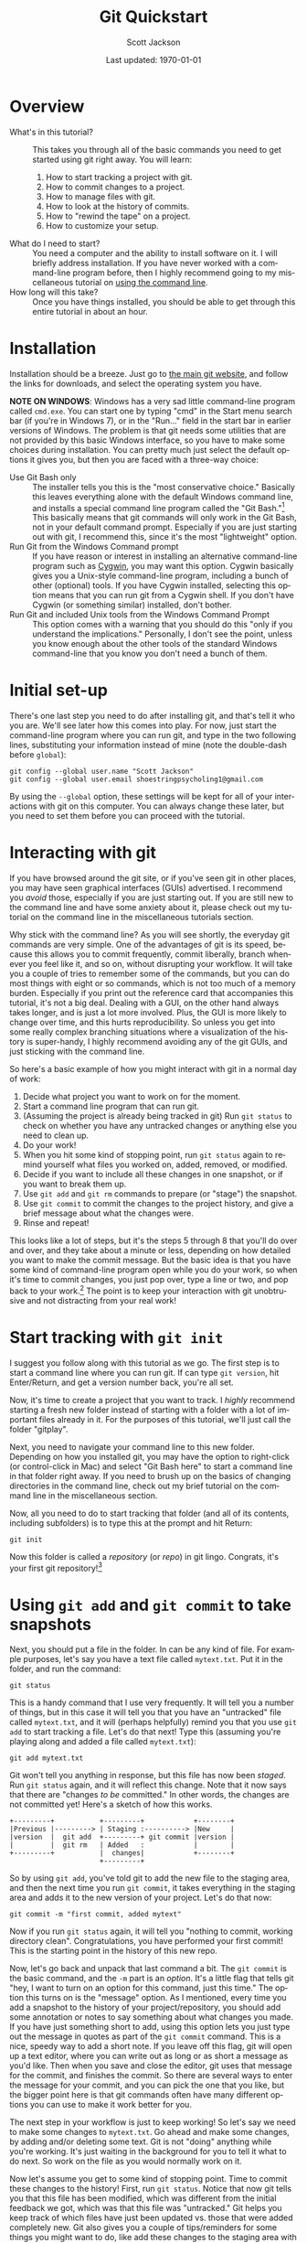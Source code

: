 #+TITLE:     Git Quickstart
#+AUTHOR:    Scott Jackson
#+EMAIL:     shoestringpsycholing1@gmail.com
#+DATE:      Last updated: \today
#+DESCRIPTION:
#+KEYWORDS:
#+LANGUAGE:  en
#+OPTIONS:   H:3 num:t toc:nil \n:nil @:t ::t |:t ^:t -:t f:t *:t <:t
#+OPTIONS:   TeX:t LaTeX:t skip:nil d:nil todo:t pri:nil tags:not-in-toc
#+LATEX_HEADER: \usepackage{baskervald}

#+EXPORT_SELECT_TAGS: export
#+EXPORT_EXCLUDE_TAGS: noexport
#+LINK_UP:   
#+LINK_HOME: 
#+XSLT:

* Overview
  - What's in this tutorial? :: This takes you through all of the basic commands you need to get started using git right away. You will learn:
    1. How to start tracking a project with git.
    2. How to commit changes to a project.
    3. How to manage files with git.
    4. How to look at the history of commits.
    5. How to "rewind the tape" on a project.
    6. How to customize your setup.
  - What do I need to start? :: You need a computer and the ability to install software on it. I will briefly address installation.  If you have never worked with a command-line program before, then I highly recommend going to my miscellaneous tutorial on [[https://github.com/shoestringpsycholing/rrr_tools/misc_tutorials/][using the command line]].
  - How long will this take? :: Once you have things installed, you should be able to get through this entire tutorial in about an hour.
* Installation
Installation should be a breeze. Just go to [[http://git-scm.com][the main git website]], and follow the links for downloads, and select the operating system you have.

*NOTE ON WINDOWS*: Windows has a very sad little command-line program called =cmd.exe=. You can start one by typing "cmd" in the Start menu search bar (if you're in Windows 7), or in the "Run..." field in the start bar in earlier versions of Windows. The problem is that git needs some utilities that are not provided by this basic Windows interface, so you have to make some choices during installation. You can pretty much just select the default options it gives you, but then you are faced with a three-way choice:
  - Use Git Bash only :: The installer tells you this is the "most conservative choice." Basically this leaves everything alone with the default Windows command line, and installs a special command line program called the "Git Bash."[fn:bash] This basically means that git commands will only work in the Git Bash, not in your default command prompt.  Especially if you are just starting out with git, I recommend this, since it's the most "lightweight" option.
  - Run Git from the Windows Command prompt :: If you have reason or interest in installing an alternative command-line program such as [[http://www.cygwin.com/][Cygwin]], you may want this option. Cygwin basically gives you a Unix-style command-line program, including a bunch of other (optional) tools. If you have Cygwin installed, selecting this option means that you can run git from a Cygwin shell.  If you don't have Cygwin (or something similar) installed, don't bother.
  - Run Git and included Unix tools from the Windows Command Prompt :: This option comes with a warning that you should do this "only if you understand the implications." Personally, I don't see the point, unless you know enough about the other tools of the standard Windows command-line that you know you don't need a bunch of them.

[fn:bash] "Bash" stands for [[http://en.wikipedia.org/wiki/Bash_(Unix_shell)][Bourne-again shell]], and is a popular and common command-line interface originally for Unix systems.

You may also need to make a decision about "line endings." In a nutshell, different operating systems (like Windows and Mac) use different symbols to represent the end of a line in a text file (don't ask me why!). The installer makes recommendations, in order to help manage cross-platform projects.  I recommend you follow the recommendations![fn:windowslinestyle]

[fn:windowslinestyle] In Windows, the top option "Checkout Windows-style, commit Unix-style line endings" is recommended. Because Mac is based on Unix, I assume the second option ("Checkout as-is, commit Unix-style line endings") is preferred on Mac (and Linux), but if you know better, let me know!

When installation is complete, you should be able to open up a command line program (in Windows, either the Git Bash or a Cygwin Bash), type in =git version=, and have it tell you the version number of git that you have installed. If you get a message saying that a program called "git" doesn't exist, then the installation didn't quite go right.
* Initial set-up
There's one last step you need to do after installing git, and that's tell it who you are.  We'll see later how this comes into play. For now, just start the command-line program where you can run git, and type in the two following lines, substituting your information instead of mine (note the double-dash before =global=):

#+begin_example
git config --global user.name "Scott Jackson"
git config --global user.email shoestringpsycholing1@gmail.com
#+end_example

By using the =--global= option, these settings will be kept for all of your interactions with git on this computer. You can always change these later, but you need to set them before you can proceed with the tutorial.
* Interacting with git
If you have browsed around the git site, or if you've seen git in other places, you may have seen graphical interfaces (GUIs) advertised.  I recommend you /avoid/ those, especially if you are just starting out. If you are still new to the command line and have some anxiety about it, please check out my tutorial on the command line in the miscellaneous tutorials section.

Why stick with the command line? As you will see shortly, the everyday git commands are very simple. One of the advantages of git is its speed, because this allows you to commit frequently, commit liberally, branch whenever you feel like it, and so on, without disrupting your workflow. It will take you a couple of tries to remember some of the commands, but you can do most things with eight or so commands, which is not too much of a memory burden.  Especially if you print out the reference card that accompanies this tutorial, it's not a big deal.  Dealing with a GUI, on the other hand always takes longer, and is just a lot more involved. Plus, the GUI is more likely to change over time, and this hurts reproducibility. So unless you get into some really complex branching situations where a visualization of the history is super-handy, I highly recommend avoiding any of the git GUIs, and just sticking with the command line.

So here's a basic example of how you might interact with git in a normal day of work:
   1. Decide what project you want to work on for the moment.
   2. Start a command line program that can run git.
   3. (Assuming the project is already being tracked in git) Run =git status= to check on whether you have any untracked changes or anything else you need to clean up.
   4. Do your work!
   5. When you hit some kind of stopping point, run =git status= again to remind yourself what files you worked on, added, removed, or modified.
   6. Decide if you want to include all these changes in one snapshot, or if you want to break them up.
   7. Use =git add= and =git rm= commands to prepare (or "stage") the snapshot.
   8. Use =git commit= to commit the changes to the project history, and give a brief message about what the changes were.
   9. Rinse and repeat!

This looks like a lot of steps, but it's the steps 5 through 8 that you'll do over and over, and they take about a minute or less, depending on how detailed you want to make the commit message.  But the basic idea is that you have some kind of command-line program open while you do your work, so when it's time to commit changes, you just pop over, type a line or two, and pop back to your work.[fn:emacsbash] The point is to keep your interaction with git unobtrusive and not distracting from your real work!

[fn:emacsbash] And if you're working in Emacs, you can run the command-line shell within Emacs, so you don't even need to leave Emacs to use git.

Now let's dive into the details, so you can start using it yourself.
* Start tracking with =git init=
I suggest you follow along with this tutorial as we go. The first step is to start a command line where you can run git.  If can type =git version=, hit Enter/Return, and get a version number back, you're all set.

Now, it's time to create a project that you want to track.  I /highly/ recommend starting a fresh new folder instead of starting with a folder with a lot of important files already in it.  For the purposes of this tutorial, we'll just call the folder "gitplay".

Next, you need to navigate your command line to this new folder.  Depending on how you installed git, you may have the option to right-click (or control-click in Mac) and select "Git Bash here" to start a command line in that folder right away. If you need to brush up on the basics of changing directories in the command line, check out my brief tutorial on the command line in the miscellaneous section.

Now, all you need to do to start tracking that folder (and all of its contents, including subfolders) is to type this at the prompt and hit Return:

#+begin_example
git init
#+end_example

Now this folder is called a /repository/ (or /repo/) in git lingo.  Congrats, it's your first git repository![fn:gitinvis]

[fn:gitinvis] If you have the option on to "show hidden folders" in your operating system, you may see a folder called ".git" appear in your repo. This is actually where all the information is stored that git uses to track your changes. So you should leave it alone!  You can delete this folder the normal way, but this will obliterate all of the history that git tracked in your project, kind of like a "clear history" in your web browser deletes all of your browsing history. 
* Using =git add= and =git commit= to take snapshots
Next, you should put a file in the folder. In can be any kind of file.  For example purposes, let's say you have a text file called =mytext.txt=.  Put it in the folder, and run the command:

#+begin_example
git status
#+end_example

This is a handy command that I use very frequently. It will tell you a number of things, but in this case it will tell you that you have an "untracked" file called =mytext.txt=, and it will (perhaps helpfully) remind you that you use =git add= to start tracking a file.  Let's do that next!  Type this (assuming you're playing along and added a file called =mytext.txt=):

#+begin_example
git add mytext.txt
#+end_example

Git won't tell you anything in response, but this file has now been /staged/. Run =git status= again, and it will reflect this change.  Note that it now says that there are "changes /to be/ committed."  In other words, the changes are not committed yet! Here's a sketch of how this works.

#+begin_src ditaa :file commitflow1.png
  +---------+           +---------+            +--------+
  |Previous |---------> | Staging :----------> |New     |
  |version  |  git add  +---------+ git commit |version |
  |         |  git rm   | Added   :            |        |
  +---------+           |  changes|            +--------+
                        +---------+	        	
#+end_src

#+RESULTS:
[[file:commitflow1.png]]

So by using =git add=, you've told git to add the new file to the staging area, and then the next time you run =git commit=, it takes everything in the staging area and adds it to the new version of your project.  Let's do that now:

#+begin_example
git commit -m "first commit, added mytext"
#+end_example

Now if you run =git status= again, it will tell you "nothing to commit, working directory clean".  Congratulations, you have performed your first commit!  This is the starting point in the history of this new repo. 

Now, let's go back and unpack that last command a bit. The =git commit= is the basic command, and the =-m= part is an /option/. It's a little flag that tells git "hey, I want to turn on an option for this command, just this time."  The option this turns on is the "message" option. As I mentioned, every time you add a snapshot to the history of your project/repository, you should add some annotation or notes to say something about what changes you made. If you have just something short to add, using this option lets you just type out the message in quotes as part of the =git commit= command.  This is a nice, speedy way to add a short note.  If you leave off this flag, git will open up a text editor, where you can write out as long or as short a message as you'd like.  Then when you save and close the editor, git uses that message for the commit, and finishes the commit.  So there are several ways to enter the message for your commit, and you can pick the one that you like, but the bigger point here is that git commands often have many different options you can use to make it work better for you.

The next step in your workflow is just to keep working!  So let's say we need to make some changes to =mytext.txt=.  Go ahead and make some changes, by adding and/or deleting some text. Git is not "doing" anything while you're working. It's just waiting in the background for you to tell it what to do next.  So work on the file as you would normally work on it.

Now let's assume you get to some kind of stopping point.  Time to commit these changes to the history!  First, run =git status=.  Notice that now git tells you that this file has been modified, which was different from the initial feedback we got, which was that this file was "untracked." Git helps you keep track of which files have just been updated vs. those that were added completely new.  Git also gives you a couple of tips/reminders for some things you might want to do, like add these changes to the staging area with =git add=, or discarding the changes you made with =git checkout=.  Let's not worry about the latter now, but adding these changes to the history is what we want, so let's do that.  This time, let's take a little shortcut:

#+begin_example
git add .
git commit -m "updated mytext.txt"
#+end_example

When git is expecting a file name, like =git add <filename>=, you can actually pass it a lot of different things to make your life easier.  The period (=.=) means "everything in this directory."  This is handy because many times, you'll work on several different files in your project, and you know that you just want git to add all the changes to the next commit.  Using =git add .= is an easy way to do that.  And again, we used the =-m= option with =git commit= to add a short message.

Let's do this one more time, and I'll show you another shortcut. So make some more changes to =mytext.txt=.  When you're done (and you saved those changes normally in your editor), run the following:

#+begin_example
git commit -a -m "updated mytext.txt some more"
#+end_example

Another option! The =-a= option tells git to first =add= everything /that is already being tracked/, and then commit those changes.  This is another way to streamline things a bit.  So if you are working a lot on the same files over and over, and are not adding any new files, this is a convenient way to update the history of your repo with a single command, so you can get back to work with minimal interruption.  So now we have several ways to add changes, by using =git add= with a filename to add things individually, =git add .= to add all changes all at once, and =git commit -a=, which rolls adding into the commit command.  Use what feels comfortable to you; the point is that git gives you lots of different ways to go about the process of taking snapshots and tracking your changes over the history of the project.
* Using =git rm= and =git mv= to manage files
When git is tracking a folder as a repository, it's not only tracking the contents of the files, but also what files are coming and going, what files are named, and so on. You can use whatever means you normally do to move/rename/delete files, but sometimes doing that within git can be more convenient and easier to deal with.

Let's make a copy of the =mytext.txt= file, and call it =mytextcopy.txt=.  Do this in whatever way you are accustomed.  Now let's add and commit that change:

#+begin_example
git add .
git commit -m "added copy of mytext"
#+end_example

What happens if we delete this file?  Go ahead and delete it by dragging the file to the trash, or however you normally delete stuff.  Now run =git status= to see what git thinks of this.  In fact, it tells us that this file was deleted, but that this change is not yet committed.  Let that sink in a second.  We just threw a file away, but git hasn't committed the change.  Let's follow the advice that the status message gives us and use =git checkout -- <file>= to discard the changes.  Run the following, and watch what happens in your folder:

#+begin_example
git checkout -- mytextcopy.txt
#+end_example

The file is back! Neat! We just used git to hit the "Undo" button on the changes to that file, even though the "changes" were complete deletion. This is very cool. So how do we actually delete files?  Ultimately, in order to update the history of our project with that deletion, we need to use the =git rm= command. Run these commands, and watch your folder:

#+begin_example
git rm mytextcopy.txt
git status
git commit -m "deleted the extraneous copy of mytext"
#+end_example

Notice the first command did the deletion for us, as well as adding that change to the staging area. The status message confirms that the deletion will be committed in the next commit.

But what if we realize later that we really needed that file?  Remember that all of the changes up to this point are just part of the history, so we can "rewind" to an earlier point, before the deletion, and find the file completely intact, just as it was.  We will go over how to do that a little later.  The point here is that git gives you a big giant safety net for every change that you commit, so if you ever do anything you later regret, as long as it was committed as a snapshot to your history, you can recover it!
* Using =git log= to look at the history
Speaking of history, we've build up some history to this little toy project already, so let's look at how to inspect that history.  Try this:

#+begin_example
git log
#+end_example

We get a lot of information back!  As you can see, the basic structure is:

#+begin_example
commit bighairylongstringofnumbersandletters
Author: Your Name <email@mail.com>
Date: Date and time, with time zone info

    commit message
#+end_example

I'll go through each of these:

- bighairylongstring... :: This is the /hash/ code for that particular snapshot in the sequence. Hash codes are interesting in their own right, but all you really need to remember is that this long code is the unique code that designates that particular snapshot in your history, with all the files and folders and their contents that were part of that snapshot.  Whenever you need to refer to a particular point in your history, you do so with this thing.  Usually you can get away with just entering in the first few characters, just to the point that it's not ambiguous with any other hash in your history.  So don't worry, you rarely if ever will have to type out this whole thing.
- Author :: This is the name and email you provided during set-up using =git config=. This information is just as much part of the snapshot as all the file contents. It tells everyone who made the commit. This is an interesting feature, because you can use it to track who contributed what, if you are using git to collaborate.  More on that in another tutorial.
- Date :: The exact time and date of the commit, which can also be very handy if you ever need to reconstruct what you did and when.
- commit message :: Now you can see how helpful a good commit message can be!  A nice, clear commit message can really help you navigate and make sense of the project history. It's up to you how succinct or verbose you want to be, since both have their pros and cons.  I think I personally try to keep them short, because this allows me to update quickly and not get too sidetracked with the process of committing changes, and since you can always "rewind" to that point, you can always dig around more in-depth if you need to.  But sometimes, if you make a particularly important change, you may want to describe more about what you did than "updated file."  It's up to you!

There are lots of ways to get more or less detailed information from =git log=, but I'll deal with that in another tutorial. The point here is that =git log= gives you a history of your "tracked changes."

*INTERFACE TIP*: Depending on how your command-line program works, commands like =git log= may give you enough output that it has to scroll past the size of the window. You can keep hitting Enter/Return to scroll down one line at a time, or you can hit the spacebar to scroll to the end, and when you're at the end, you may see =(END)= with a highlighted background. At /any point/ in this scrolling interface, you can hit the "q" key to "quit" and return to the normal command-line prompt.  Being a relative novice with =bash= myself, this took me far too long to figure out.  If you ever get really stuck with the interface, you can always just close it out and start a new shell. The shell is just a way to run commands, there's nothing else you need to "save" for the purposes of using git. So close the shell window whenever you need to, and rest easy that won't affect your git history at all.
* Using =git checkout= to move around in the history
Now that we can see the history with log, let's play around with the "rewind" function. Recall that in the last commit, we deleted the copy of our little text file. Let's imagine that this was a bad idea, and we want to rewind back to the stage where that file was still in our folder. In my version of this project, I can do this with the following:

#+begin_example
git checkout 675f43
#+end_example

Here's how this works. I can look at the log, and see that I have a commit with the message "deleted the extraneous copy of mytext."  And I can see that the commit one earlier than that says "added copy of mytext." So I know that's where I want to rewind it to.  So all I need to do is tell git that this is the one, and I can do that by identifying it with the hash.  I don't want to type out the whole hash, so I just type the first several characters (that's the =675f43= part).  Yours will be different, because your commit will have different contents.

When you do this, git gives you a big warning about how you are in 'detached HEAD' state. I will explain this in another tutorial. The point here is that since we haven't made a special branch for this part of the history, anything we do to this part of the history is basically temporary in terms of our repo history.  If you did this successfully, you'll see that the =mytextcopy.txt= has come back into the folder!  If you wanted to keep that file, one way to do it would be to just copy the file into some other folder (outside the =gitplay= repo), and then tell git to return back to our "present state" of this repo with:

#+begin_example
git checkout master
#+end_example

By default, the main branch of your repo is always called =master=. So by doing =git checkout master=, you basically just use the time machine to go back to the "present day." The =mytextcopy.txt= file will disappear again, the other contents and files that were added or removed will go back to what they were, etc.  But if you copied that old file into some other folder, that copy is left alone.  That is, git seems like it's doing some magic here, but the domain of the magic is the repository.  It can't touch anything outside the repository.

In later tutorials, I will go through more sophisticated ways to recover older versions of your files, but this method is an easy and powerful way to quickly (and temporarily) "rewind" a project to an earlier state, grab a file or whatever you needed from that earlier time, and then hop back to the current version with =git checkout master=.
* Customizing your setup
Congratulations! At this point you have learned pretty much everything you need to know in order to use git as a universal "track changes" setting, "undo" button, and as a general magic time machine for any of your projects.  Getting in the habit of frequently committing changes and adding messages to describe what you're doing lays a very strong foundation for producing reproducible research, because you are creating a fully "re-playable" history of your entire project!  No other tool gives you such extensive reproducibility as a good version control system, and git is one of the best out there. There are plenty of other ways to get similar effects, and plenty of other software tools to do version control, but following the guidelines here will get you a lot of value with very little overhead.

After you have been using git for a while, you may want to further customize it for your needs.  There are /lots/ of ways to do this, but I will touch on a few of the easiest and handiest here.
** =.gitignore=
Sometimes there are certain kinds of files that you just don't care about.  If you start using Emacs, you'll find that Emacs backs up files regularly, by creating files with the same filename, followed by a tilde (=~=) symbol. If you start using LaTeX, you'll find that processing a LaTeX file into a PDF produces a bunch of files that are basically temporary files, which you don't need once you have a PDF.  One example is files that end with =.aux=.  If I use git to track changes, I will either have to constantly add these files, which I don't care about, or I'll have to constantly ignore them when =git status= reminds me that I'm not tracking them.  A much more convenient solution is to use a =.gitignore= file.  

Here's how that works. You just go to the top folder in the repo, and add a text file with the name =.gitignore=.  Depending on what text editor you're using, you may need to make sure you're not creating =.gitignore.txt= or something like that.  Inside the =.gitignore= file, you add a line for each kind of file you want to ignore.  In addition to the two examples above, let's say I have a bunch of files that I want to keep around in the folder, but I don't want to track. Let's say I make a folder called "junk" and I keep all the files I want git to ignore in there.  I could then make my =.gitignore= file look like this (hitting return after each line):

#+begin_example
*~
*.aux
junk/
#+end_example

The asterisk is a "wildcard" character, so the first line says "anything that ends with a tilde."  The second line means "anything that ends with .aux". And the third line says "the folder called junk (and all its contents)".  All of the files matching these descriptions will be completely invisible to git. This is a very flexible and powerful way to keep your git repos clean and to simplify your processes of adding and tracking files.  You can also name particular files, if there's some reason there are specific files that you want to keep around but always ignore.
** =git config=
In the beginning, we used =git config= to set up your name and email, because git uses that information when making commits. But there are lots of other things you can set with =git config=, so you may want to check out the help on it, to see if anything would make your life easier.  Personally, I like to use Emacs to edit text, and you can do the same if you run the following command:

#+begin_example
git config --global core.editor emacs -q
#+end_example

The string following =core.editor= is basically the command-line command that starts the editor. I have some fancy start-up options enabled in my regular Emacs, and I don't want those loading when I just want to type out a commit message, so I use the =-q= option, which tells Emacs to open up without loading any of that.  If your favorite text editor has options like this, you can use them in the same way.  Now, if I run =git commit= without the =-m= option, it will open up Emacs (in this minimalist way) so I can type out a more complex message, and then when I save and close that session of Emacs, git uses the message I composed to complete the commit.  This is just one example of an easy way to make git fit in better with your personal preferences. I will probably address many more in other tutorials.
* Summary and reference card
Git is a powerful tool for reproducible research, providing a kind of magic time machine that allows you to visit any point in the history of your repository. This tutorial covered all of the basic commands you need in order to create snapshots of the files and folders in your repository and commit them to the history. Here's a quick summary of the commands. These are also found in the "reference card" file that goes along with this tutorial.

- =git init= :: Start tracking changes in a folder (and all its subfolders) by "initializing" it as a git repository.
- =git add <file>= :: Add a file (or changes to a file) to the set of changes that will be included in the next commit you make (aka the "staging area").  Use "=git add .=" to add /everything/.
- =git rm <file>= :: The opposite of =add=, this removes files from the history, which both deletes the file and adds this deletion to the changes to be committed. Note that because git is tracking your history, these deletions are 100% recoverable.
- =git commit= :: This command creates a new snapshot in your history, and everything in the staging area represents all the changes to be made part of this snapshot.  Commits also record the time, date, and author of the commit. Commits also have messages attached, to help you understand the history later. By default, git will open up a text editor for you to make the commit message, but if you use the =-m= option, you can type it directly as part of the command. Finally, the =-a= option also tells git to =add= any currently-tracked files, which lets you skip a =git add= command if you are just committing updated files.
- =git status= :: Handy command to tell you what the current state is (whether you have uncommitted changes, etc.).
- =git log= :: Shows you the history of commits.
- =git checkout <hash>= :: When supplied the hash code (or first several characters of the hash), will temporarily "rewind" the project to an earlier state. The command =git checkout master= takes it back to the most recent commit.
* Practice and exercises
